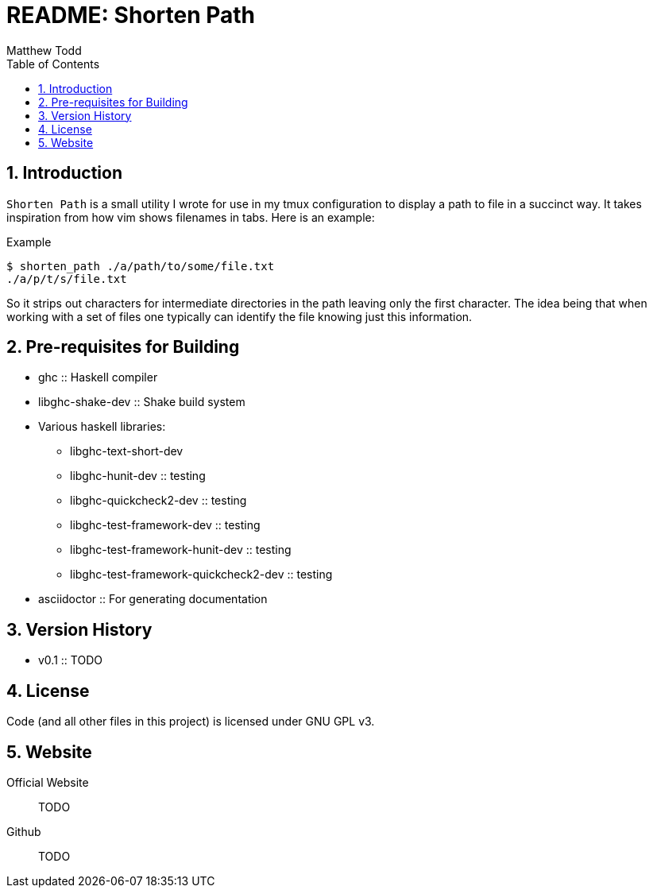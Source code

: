 // Copyright 2019 Matthew Todd
// 
// This file is part of Shorten Path
// 
// Shorten Path is free software: you can redistribute it and/or modify it
// under the terms of the GNU General Public License as published by the Free
// Software Foundation, either version 3 of the License, or (at your option)
// any later version.
// 
// Shorten Path is distributed in the hope that it will be useful, but WITHOUT
// ANY WARRANTY; without even the implied warranty of MERCHANTABILITY or
// FITNESS FOR A PARTICULAR PURPOSE.  See the GNU General Public License for
// more details.
// 
// You should have received a copy of the GNU General Public License along with
// Shorten Path.  If not, see <http://www.gnu.org/licenses/>.
README: Shorten Path
====================
:author: Matthew Todd
:date: 2019-01-29
:toc:
:toclevel: 4
:numbered:


== Introduction

`Shorten Path` is a small utility I wrote for use in my tmux configuration to display a path to file in a succinct way.
It takes inspiration from how vim shows filenames in tabs.
Here is an example:

.Example
----------------------
$ shorten_path ./a/path/to/some/file.txt
./a/p/t/s/file.txt
----------------------

So it strips out characters for intermediate directories in the path leaving only the first character.
The idea being that when working with a set of files one typically can identify the file knowing just this information.

== Pre-requisites for Building

* ghc :: Haskell compiler
* libghc-shake-dev :: Shake build system
* Various haskell libraries:
** libghc-text-short-dev
** libghc-hunit-dev :: testing
** libghc-quickcheck2-dev :: testing
** libghc-test-framework-dev :: testing
** libghc-test-framework-hunit-dev :: testing
** libghc-test-framework-quickcheck2-dev :: testing
* asciidoctor :: For generating documentation

== Version History

* v0.1 :: TODO

== License

Code (and all other files in this project) is licensed under GNU GPL v3.

== Website

Official Website :: TODO

Github :: TODO

